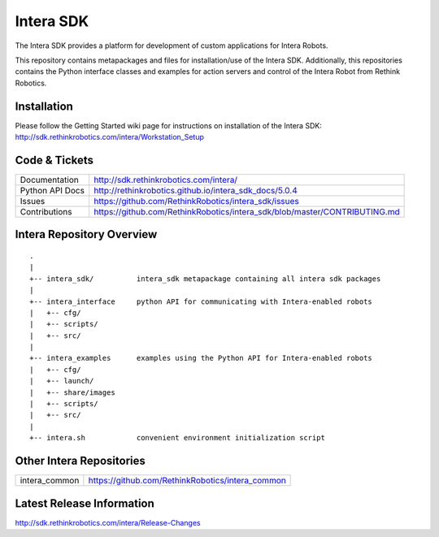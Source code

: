 Intera SDK
==============

The Intera SDK provides a platform for development of custom applications for Intera Robots.

This repository contains metapackages and files for installation/use of the Intera SDK.
Additionally, this repositories contains the Python interface classes and examples for
action servers and control of the Intera Robot from Rethink Robotics.

Installation
------------
| Please follow the Getting Started wiki page for instructions on installation of the Intera SDK:
| http://sdk.rethinkrobotics.com/intera/Workstation_Setup

Code & Tickets
--------------

+-----------------+----------------------------------------------------------------------------+
| Documentation   | http://sdk.rethinkrobotics.com/intera/                                     |
+-----------------+----------------------------------------------------------------------------+
| Python API Docs | http://rethinkrobotics.github.io/intera_sdk_docs/5.0.4                     |
+-----------------+----------------------------------------------------------------------------+
| Issues          | https://github.com/RethinkRobotics/intera_sdk/issues                       |
+-----------------+----------------------------------------------------------------------------+
| Contributions   | https://github.com/RethinkRobotics/intera_sdk/blob/master/CONTRIBUTING.md  |
+-----------------+----------------------------------------------------------------------------+

Intera Repository Overview
--------------------------

::

     .
     |
     +-- intera_sdk/          intera_sdk metapackage containing all intera sdk packages
     |
     +-- intera_interface     python API for communicating with Intera-enabled robots
     |   +-- cfg/
     |   +-- scripts/ 
     |   +-- src/
     |
     +-- intera_examples      examples using the Python API for Intera-enabled robots
     |   +-- cfg/
     |   +-- launch/
     |   +-- share/images
     |   +-- scripts/ 
     |   +-- src/
     |
     +-- intera.sh            convenient environment initialization script


Other Intera Repositories
-------------------------
+------------------+-----------------------------------------------------+
| intera_common    | https://github.com/RethinkRobotics/intera_common    |
+------------------+-----------------------------------------------------+

Latest Release Information
--------------------------

http://sdk.rethinkrobotics.com/intera/Release-Changes
